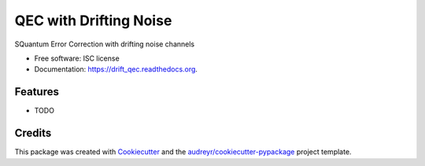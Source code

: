===============================
QEC with Drifting Noise
===============================

.. image:: https://img.shields.io/pypi/v/drift_qec.svg
        :target: https://pypi.python.org/pypi/drift_qec

.. image:: https://img.shields.io/travis/janmtl/drift_qec.svg
        :target: https://travis-ci.org/janmtl/drift_qec

.. image:: https://readthedocs.org/projects/drift_qec/badge/?version=latest
        :target: https://readthedocs.org/projects/drift_qec/?badge=latest
        :alt: Documentation Status


SQuantum Error Correction with drifting noise channels

* Free software: ISC license
* Documentation: https://drift_qec.readthedocs.org.

Features
--------

* TODO

Credits
---------

This package was created with Cookiecutter_ and the `audreyr/cookiecutter-pypackage`_ project template.

.. _Cookiecutter: https://github.com/audreyr/cookiecutter
.. _`audreyr/cookiecutter-pypackage`: https://github.com/audreyr/cookiecutter-pypackage
